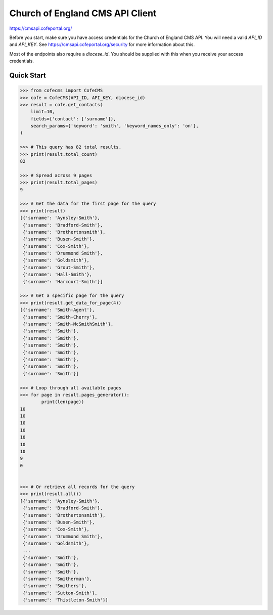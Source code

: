 ================================
Church of England CMS API Client
================================

https://cmsapi.cofeportal.org/

Before you start, make sure you have access credentials for the Church of England CMS API. You will
need a valid `API_ID` and `API_KEY`. See https://cmsapi.cofeportal.org/security for more
information about this.

Most of the endpoints also require a `diocese_id`. You should be supplied with this when you
receive your access credentials.


Quick Start
===========

.. code-block:: python

    >>> from cofecms import CofeCMS
    >>> cofe = CofeCMS(API_ID, API_KEY, diocese_id)
    >>> result = cofe.get_contacts(
        limit=10,
        fields={'contact': ['surname']},
        search_params={'keyword': 'smith', 'keyword_names_only': 'on'},
    )

    >>> # This query has 82 total results.
    >>> print(result.total_count)
    82

    >>> # Spread across 9 pages
    >>> print(result.total_pages)
    9

    >>> # Get the data for the first page for the query
    >>> print(result)
    [{'surname': 'Aynsley-Smith'},
     {'surname': 'Bradford-Smith'},
     {'surname': 'Brothertonsmith'},
     {'surname': 'Busen-Smith'},
     {'surname': 'Cox-Smith'},
     {'surname': 'Drummond Smith'},
     {'surname': 'Goldsmith'},
     {'surname': 'Grout-Smith'},
     {'surname': 'Hall-Smith'},
     {'surname': 'Harcourt-Smith'}]

    >>> # Get a specific page for the query
    >>> print(result.get_data_for_page(4))
    [{'surname': 'Smith-Agent'},
     {'surname': 'Smith-Cherry'},
     {'surname': 'Smith-McSmithSmith'},
     {'surname': 'Smith'},
     {'surname': 'Smith'},
     {'surname': 'Smith'},
     {'surname': 'Smith'},
     {'surname': 'Smith'},
     {'surname': 'Smith'},
     {'surname': 'Smith'}]

    >>> # Loop through all available pages
    >>> for page in result.pages_generator():
            print(len(page))
    10
    10
    10
    10
    10
    10
    10
    9
    0


    >>> # Or retrieve all records for the query
    >>> print(result.all())
    [{'surname': 'Aynsley-Smith'},
     {'surname': 'Bradford-Smith'},
     {'surname': 'Brothertonsmith'},
     {'surname': 'Busen-Smith'},
     {'surname': 'Cox-Smith'},
     {'surname': 'Drummond Smith'},
     {'surname': 'Goldsmith'},
     ...
     {'surname': 'Smith'},
     {'surname': 'Smith'},
     {'surname': 'Smith'},
     {'surname': 'Smitherman'},
     {'surname': 'Smithers'},
     {'surname': 'Sutton-Smith'},
     {'surname': 'Thistleton-Smith'}]
